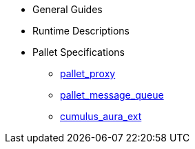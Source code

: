 * General Guides
* Runtime Descriptions
* Pallet Specifications
** xref:pallets/proxy.adoc[pallet_proxy]
** xref:pallets/message-queue.adoc[pallet_message_queue]
** xref:pallets/aura_ext.adoc[cumulus_aura_ext]
